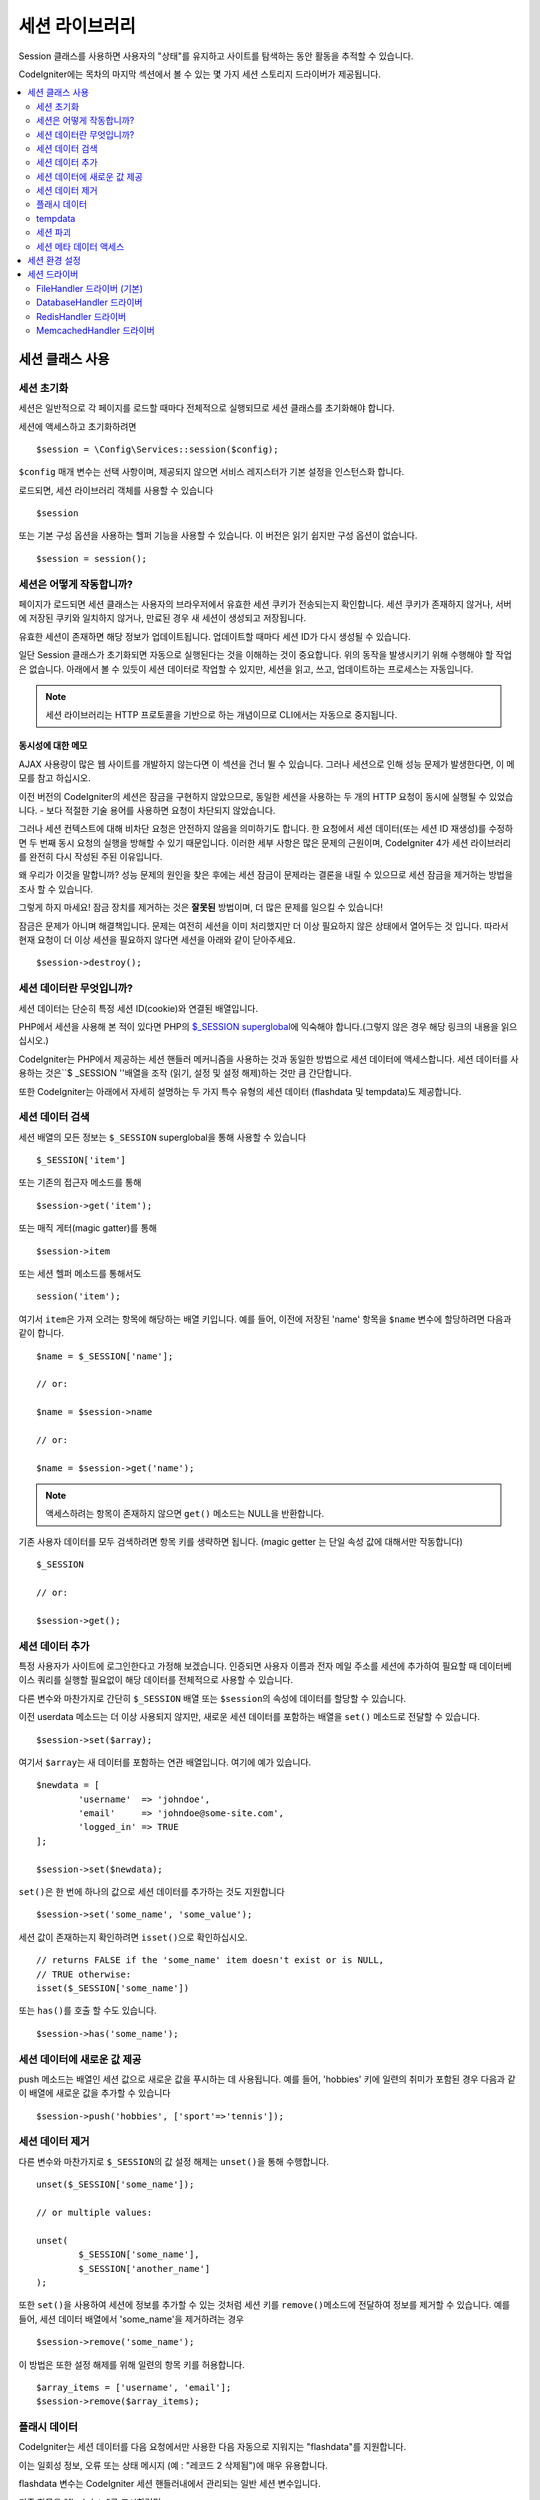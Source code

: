 ###################
세션 라이브러리
###################

Session 클래스를 사용하면 사용자의 "상태"를 유지하고 사이트를 탐색하는 동안 활동을 추적할 수 있습니다.

CodeIgniter에는 목차의 마지막 섹션에서 볼 수 있는 몇 가지 세션 스토리지 드라이버가 제공됩니다.

.. contents::
    :local:
    :depth: 2

.. raw:: html

  <div class="custom-index container"></div>

세션 클래스 사용
*******************

세션 초기화
=================

세션은 일반적으로 각 페이지를 로드할 때마다 전체적으로 실행되므로 세션 클래스를 초기화해야 합니다.

세션에 액세스하고 초기화하려면

::

	$session = \Config\Services::session($config);

``$config`` 매개 변수는 선택 사항이며, 제공되지 않으면 서비스 레지스터가 기본 설정을 인스턴스화 합니다.

로드되면, 세션 라이브러리 객체를 사용할 수 있습니다

::

	$session

또는 기본 구성 옵션을 사용하는 헬퍼 기능을 사용할 수 있습니다.
이 버전은 읽기 쉽지만 구성 옵션이 없습니다.

::

	$session = session();

세션은 어떻게 작동합니까?
=============================

페이지가 로드되면 세션 클래스는 사용자의 브라우저에서 유효한 세션 쿠키가 전송되는지 확인합니다.
세션 쿠키가 존재하지 않거나, 서버에 저장된 쿠키와 일치하지 않거나, 만료된 경우 새 세션이 생성되고 저장됩니다.

유효한 세션이 존재하면 해당 정보가 업데이트됩니다. 
업데이트할 때마다 세션 ID가 다시 생성될 수 있습니다.

일단 Session 클래스가 초기화되면 자동으로 실행된다는 것을 이해하는 것이 중요합니다.
위의 동작을 발생시키기 위해 수행해야 할 작업은 없습니다.
아래에서 볼 수 있듯이 세션 데이터로 작업할 수 있지만, 세션을 읽고, 쓰고, 업데이트하는 프로세스는 자동입니다.

.. note:: 세션 라이브러리는 HTTP 프로토콜을 기반으로 하는 개념이므로 CLI에서는 자동으로 중지됩니다.

동시성에 대한 메모
------------------------

AJAX 사용량이 많은 웹 사이트를 개발하지 않는다면 이 섹션을 건너 뛸 수 있습니다.
그러나 세션으로 인해 성능 문제가 발생한다면, 이 메모를 참고 하십시오.

이전 버전의 CodeIgniter의 세션은 잠금을 구현하지 않았으므로, 동일한 세션을 사용하는 두 개의 HTTP 요청이 동시에 실행될 수 있었습니다. - 보다 적절한 기술 용어를 사용하면 요청이 차단되지 않았습니다.

그러나 세션 컨텍스트에 대해 비차단 요청은 안전하지 않음을 의미하기도 합니다. 
한 요청에서 세션 데이터(또는 세션 ID 재생성)를 수정하면 두 번째 동시 요청의 실행을 방해할 수 있기 때문입니다. 
이러한 세부 사항은 많은 문제의 근원이며, CodeIgniter 4가 세션 라이브러리를 완전히 다시 작성된 주된 이유입니다.

왜 우리가 이것을 말합니까? 
성능 문제의 원인을 찾은 후에는 세션 잠금이 문제라는 결론을 내릴 수 있으므로 세션 잠금을 제거하는 방법을 조사 할 수 있습니다.

그렇게 하지 마세요! 잠금 장치를 제거하는 것은 **잘못된** 방법이며, 더 많은 문제를 일으킬 수 있습니다!

잠금은 문제가 아니며 해결책입니다. 
문제는 여전히 세션을 이미 처리했지만 더 이상 필요하지 않은 상태에서 열어두는 것 입니다.
따라서 현재 요청이 더 이상 세션을 필요하지 않다면 세션을 아래와 같이 닫아주세요.

::

    $session->destroy();

세션 데이터란 무엇입니까?
============================

세션 데이터는 단순히 특정 세션 ID(cookie)와 연결된 배열입니다.

PHP에서 세션을 사용해 본 적이 있다면 PHP의 `$_SESSION superglobal <https://www.php.net/manual/en/reserved.variables.session.php>`_\ 에 익숙해야 합니다.(그렇지 않은 경우 해당 링크의 내용을 읽으십시오.)

CodeIgniter는 PHP에서 제공하는 세션 핸들러 메커니즘을 사용하는 것과 동일한 방법으로 세션 데이터에 액세스합니다.
세션 데이터를 사용하는 것은``$ _SESSION ''배열을 조작 (읽기, 설정 및 설정 해제)하는 것만 큼 간단합니다.

또한 CodeIgniter는 아래에서 자세히 설명하는 두 가지 특수 유형의 세션 데이터 (flashdata 및 tempdata)도 제공합니다.

세션 데이터 검색
=======================

세션 배열의 모든 정보는 ``$_SESSION`` superglobal을 통해 사용할 수 있습니다

::

	$_SESSION['item']

또는 기존의 접근자 메소드를 통해

::

	$session->get('item');

또는 매직 게터(magic gatter)를 통해

::

	$session->item

또는 세션 헬퍼 메소드를 통해서도

::

	session('item');

여기서 ``item``\ 은 가져 오려는 항목에 해당하는 배열 키입니다.
예를 들어, 이전에 저장된 'name' 항목을 ``$name`` 변수에 할당하려면 다음과 같이 합니다.

::

	$name = $_SESSION['name'];

	// or:

	$name = $session->name

	// or:

	$name = $session->get('name');

.. note:: 액세스하려는 항목이 존재하지 않으면 ``get()`` 메소드는 NULL을 반환합니다.

기존 사용자 데이터를 모두 검색하려면 항목 키를 생략하면 됩니다. (magic getter 는 단일 속성 값에 대해서만 작동합니다)

::

	$_SESSION

	// or:

	$session->get();

세션 데이터 추가
===================

특정 사용자가 사이트에 로그인한다고 가정해 보겠습니다. 
인증되면 사용자 이름과 전자 메일 주소를 세션에 추가하여 필요할 때 데이터베이스 쿼리를 실행할 필요없이 해당 데이터를 전체적으로 사용할 수 있습니다.

다른 변수와 마찬가지로 간단히 ``$_SESSION`` 배열 또는 ``$session``\ 의 속성에 데이터를 할당할 수 있습니다.

이전 userdata 메소드는 더 이상 사용되지 않지만, 새로운 세션 데이터를 포함하는 배열을 ``set()`` 메소드로 전달할 수 있습니다.

::

	$session->set($array);

여기서 ``$array``\ 는 새 데이터를 포함하는 연관 배열입니다.
여기에 예가 있습니다.

::

	$newdata = [
		'username'  => 'johndoe',
		'email'     => 'johndoe@some-site.com',
		'logged_in' => TRUE
	];

	$session->set($newdata);

``set()``\ 은 한 번에 하나의 값으로 세션 데이터를 추가하는 것도 지원합니다

::

	$session->set('some_name', 'some_value');

세션 값이 존재하는지 확인하려면 ``isset()``\ 으로 확인하십시오.

::

	// returns FALSE if the 'some_name' item doesn't exist or is NULL,
	// TRUE otherwise:
	isset($_SESSION['some_name'])

또는 ``has()``\ 를 호출 할 수도 있습니다.

::

	$session->has('some_name');

세션 데이터에 새로운 값 제공
=================================

push 메소드는 배열인 세션 값으로 새로운 값을 푸시하는 데 사용됩니다.
예를 들어, 'hobbies' 키에 일련의 취미가 포함된 경우 다음과 같이 배열에 새로운 값을 추가할 수 있습니다

::

$session->push('hobbies', ['sport'=>'tennis']);

세션 데이터 제거
=====================

다른 변수와 마찬가지로 ``$_SESSION``\ 의 값 설정 해제는 ``unset()``\ 을 통해 수행합니다.

::

	unset($_SESSION['some_name']);

	// or multiple values:

	unset(
		$_SESSION['some_name'],
		$_SESSION['another_name']
	);

또한 ``set()``\ 을 사용하여 세션에 정보를 추가할 수 있는 것처럼 세션 키를 ``remove()``\ 메소드에 전달하여 정보를 제거할 수 있습니다.
예를 들어, 세션 데이터 배열에서 'some_name'\ 을 제거하려는 경우

::

	$session->remove('some_name');

이 방법은 또한 설정 해제를 위해 일련의 항목 키를 허용합니다.

::

	$array_items = ['username', 'email'];
	$session->remove($array_items);

플래시 데이터
=================

CodeIgniter는 세션 데이터를 다음 요청에서만 사용한 다음 자동으로 지워지는 "flashdata"\ 를 지원합니다.

이는 일회성 정보, 오류 또는 상태 메시지 (예 : "레코드 2 삭제됨")에 매우 유용합니다.

flashdata 변수는 CodeIgniter 세션 핸들러내에서 관리되는 일반 세션 변수입니다.

기존 항목을 "flashdata"로 표시하려면

::

	$session->markAsFlashdata('item');

여러 항목을 플래시 데이터로 표시하려면 키를 배열로 전달하면됩니다.

::

	$session->markAsFlashdata(['item', 'item2']);

플래시 데이터를 추가하려면

::

	$_SESSION['item'] = 'value';
	$session->markAsFlashdata('item');

또는 ``setFlashdata()`` 메소드를 사용하여

::

	$session->setFlashdata('item', 'value');

``set()``\ 과 같은 방식으로 ``setFlashdata()``\ 에 배열을 전달할 수도 있습니다.

플래시 데이터 변수를 읽는 것은 ``$_SESSION``\ 을 통해 일반 세션 데이터를 읽는 것과 같습니다.

::

	$_SESSION['item']

.. important:: ``get()`` 메소드는 키로 단일 항목을 검색할 때 플래시 데이터 항목을 반환합니다. 그러나 세션에서 모든 사용자 데이터를 가져올 때 플래시 데이터를 반환하지 않습니다.

``getFlashdata()`` 메소드를 사용하면 "flashdata"\ 의 값만 가져올 수 있습니다

::

	$session->getFlashdata('item');

모든 플래시 데이터가 있는 배열을 얻으려면 키 매개 변수를 생략하십시오.

::

	$session->getFlashdata();

.. note:: ``getFlashdata()`` 메소드는 항목을 찾을 수 없는 경우 NULL을 리턴합니다.

추가 요청을 통해 플래시 데이터 변수를 유지해야 하는 경우 ``keepFlashdata()`` 메소드를 사용하여 이를 수행 할 수 있습니다.
단일 항목 또는 플래시 데이터 항목 배열을 전달하여 유지합니다.

::

	$session->keepFlashdata('item');
	$session->keepFlashdata(['item1', 'item2', 'item3']);

tempdata
===============

CodeIgniter는 특정 만료 시간을 가지는 세션 데이터 "tempdata"도 지원합니다. 
값이 만료되거나, 세션이 만료되거나, 삭제되면 값이 자동으로 제거됩니다.

flashdata와 마찬가지로 tempdata 변수는 CodeIgniter 세션 처리기에 의해 내부적으로 관리됩니다.

기존 항목을 "tempdata"로 전환하려면 해당 키와 만료 시간 (초)을 ``markAsTempdata()`` 메소드에 전달하면 됩니다.

::

	// 'item' will be erased after 300 seconds
	$session->markAsTempdata('item', 300);

모두 동일한 만료 시간을 원하는지 여부에 따라 두 가지 방법으로 여러 항목을 tempdata로 표시할 수 있습니다.

::

	// Both 'item' and 'item2' will expire after 300 seconds
	$session->markAsTempdata(['item', 'item2'], 300);

	// 'item' will be erased after 300 seconds, while 'item2'
	// will do so after only 240 seconds
	$session->markAsTempdata([
		'item'	=> 300,
		'item2'	=> 240
	]);

tempdata를 추가하려면

::

	$_SESSION['item'] = 'value';
	$session->markAsTempdata('item', 300); // Expire in 5 minutes

또는 ``setTempdata()`` 메소드를 사용하여

::

	$session->setTempdata('item', 'value', 300);

``set_tempdata()``\ 에 배열을 전달할 수 있습니다.
::

	$tempdata = ['newuser' => TRUE, 'message' => 'Thanks for joining!'];
	$session->setTempdata($tempdata, NULL, $expire);

.. note:: 만료를 생략하거나 0으로 설정하면 기본 활성 시간 값인 300 초(5 분)가 사용됩니다.

tempdata 변수를 읽으려면 ``$_SESSION`` 슈퍼 전역 배열을 통해 액세스할 수 있습니다

::

	$_SESSION['item']

.. important:: The ``get()`` method WILL return tempdata items when retrieving a single item by key. It will not return tempdata when grabbing all userdata from the session, however.

Or if you want to be sure that you're reading "tempdata" (and not any other kind), you can also use the ``getTempdata()`` method
``get()`` 메소드는 키로 단일 항목을 검색할 때 tempdata 항목을 반환합니다. 
그러나 세션에서 모든 사용자 데이터를 가져 오면 tempdata를 반환하지 않습니다.

``getTempdata()`` 메소드를 사용하여 "tempdata"\ 의 값만 가져올수 있습니다

::

	$session->getTempdata('item');

물론 기존의 모든 tempdata를 검색하려는 경우

::

	$session->getTempdata();

.. note:: ``getTempdata()`` 메소드는 항목을 찾을 수 없는 경우 NULL을 리턴합니다.

만료되기 전에 tempdata 값을 제거해야 하는 경우 ``$_SESSION`` 배열에서 직접 설정을 해제 할 수 있습니다.

::

	unset($_SESSION['item']);

그러나 이 특정 항목을 tempdata로 만드는 마커를 제거하지는 않으므로 (다음 HTTP 요청에서 무효화 됨) 동일한 요청에서 동일한 키를 재사용하려는 경우 ``removeTempdata()`` 메소드를 호출합니다.

::

	$session->removeTempdata('item');

세션 파괴
====================

현재 세션을 지우려면 (예 : 로그 아웃 중) PHP의 `session_destroy() <https://www.php.net/session_destroy>`_ 함수 또는 라이브러리의 ``destroy()`` 메소드를 사용하면됩니다.
둘 다 정확히 같은 방식으로 작동합니다.

::

	session_destroy();

	// or

	$session->destroy();

.. note:: 동일한 요청 중에 수행한 마지막 세션 관련 작업이어야 합니다. 모든 세션 데이터 (플래시 데이터 및 tmpdata 포함)는 영구적으로 삭제되며 세션을 삭제한 후 동일한 요청 중에 기능을 사용할 수 없습니다.

``stop()`` 메소드를 사용하여 이전 session_id와 모든 데이터를 삭제하고, 세션 ID가 포함된 쿠키를 삭제하여 세션을 완전히 종료할 수 있습니다

::

    $session->stop();

세션 메타 데이터 액세스
==========================

이전 CodeIgniter 버전에서 세션 데이터 배열에 4개의 항목이 포함되었습니다: 'session_id', 'ip_address', 'user_agent', 'last_activity'.

이 항목들은 세션의 작동 방식에 대한 세부 사항을 위한 것이지만 이제는 새로운 구현에 더 이상 필요하지 않습니다.
그러나 어플리케이션이 이러한 값에 의존한다면, 다음과 같은 방법으로 액세스할 수 있습니다.

  - session_id: ``session_id()``
  - ip_address: ``$_SERVER['REMOTE_ADDR']``
  - user_agent: ``$_SERVER['HTTP_USER_AGENT']`` (unused by sessions)
  - last_activity: Depends on the storage, no straightforward way. Sorry!

세션 환경 설정
***********************

CodeIgniter는 일반적으로 모든 것을 즉시 사용할 수 있도록 합니다.
그러나 세션은 모든 응용 프로그램에서 매우 민감한 구성 요소이므로 신중하게 구성해야합니다. 
시간을내어 모든 옵션과 그 효과를 고려하십시오.

**app/Config/App.php** 파일에서 다음 세션 관련 환경 설정을 찾을 수 있습니다.

============================== ============================================ ================================================ ============================================================================================
Preference                     Default                                      Options                                          Description
============================== ============================================ ================================================ ============================================================================================
**sessionDriver**              CodeIgniter\\Session\\Handlers\\FileHandler  CodeIgniter\\Session\\Handlers\\FileHandler      사용할 세션 스토리지 드라이버
                                                                            CodeIgniter\\Session\\Handlers\\DatabaseHandler
                                                                            CodeIgniter\\Session\\Handlers\\MemcachedHandler
                                                                            CodeIgniter\\Session\\Handlers\\RedisHandler
                                                                            CodeIgniter\\Session\\Handlers\\ArrayHandler
**sessionCookieName**          ci_session                                   [A-Za-z\_-] characters only                      세션 쿠키에 사용되는 이름
**sessionExpiration**          7200 (2 hours)                               Time in seconds (integer)                        세션이 지속되기를 원하는 시간 (초), 
                                                                                                                             만료되지 않는 세션을 원할 경우 (브라우저가 닫힐 때까지) 값을 0으로 설정하십시오.
**sessionSavePath**            NULL                                         None                                             사용중인 드라이버에 따라 저장 위치를 지정
**sessionMatchIP**             FALSE                                        TRUE/FALSE (boolean)                             세션 쿠키를 읽을 때 사용자의 IP 주소를 확인할지 여부,
                                                                                                                             일부 ISP는 동적으로 IP를 변경하므로 만료되지 않는 세션을 원할 경우 FALSE로 설정합십시오.
**sessionTimeToUpdate**        300                                          Time in seconds (integer)                        이 옵션은 세션 클래스가 자신을 재생성하고 새 세션 ID를 작성하는 빈도를 제어합니다. 
                                                                                                                             0 으로 설정하면 세션 ID 재생성이 비활성화됩니다.
**sessionRegenerateDestroy**   FALSE                                        TRUE/FALSE (boolean)                             세션 ID를 자동 재생성 할 때 이전 세션 ID와 연관된 세션 데이터를 삭제할지 여부,
                                                                                                                             FALSE로 설정하면 나중에 가비지 콜렉터가 데이터를 삭제합니다.
============================== ============================================ ================================================ ============================================================================================

.. note:: 세션 라이브러리는 PHP의 세션 관련 INI 설정과 위의 항목 중 하나라도 구성되지 않은 경우, 최후의 수단으로 'sess_expire_on_close'\ 와 같은 레거시 CI 설정을 가져 오려고 시도합니다.
	그러나 예기치 않은 결과가 발생하거나 나중에 변경될 수 있으므로 이 방법에 의존해서는 안됩니다. 모든 것을 올바르게 구성하십시오.

위의 값 외에도 쿠키 및 기본 드라이버는 :doc:`IncomingRequest </incoming/incomingrequest>`\ 와 :doc:`Security <security>` 클래스에서 공유하는 다음 구성 값을 적용합니다.

==================== =============== ===========================================================================
Preference           Default         Description
==================== =============== ===========================================================================
**cookieDomain**     ''              세션 적용 도메인
**cookiePath**       /               세션 적용 가능 경로
**cookieSecure**     FALSE           암호화된 (HTTPS) 연결에서만 세션 쿠키를 작성할 지 여부
**cookieSameSite**   Lax             세션 쿠키에 대한 SameSite 설정
==================== =============== ===========================================================================

.. note::'cookieHTTPOnly' 설정은 세션에 영향을 미치지 않습니다.
	대신 보안상의 이유로 HttpOnly 매개 변수가 항상 사용되며, 'cookiePrefix'설정은 완전히 무시됩니다.

세션 드라이버
*************************

이미 언급했듯이 세션 라이브러리는 다음 4가지개의 사용할 수 있는 핸들러 또는 스토리지 엔진을 제공합니다.

  - CodeIgniter\\Session\\Handlers\\FileHandler
  - CodeIgniter\\Session\\Handlers\\DatabaseHandler
  - CodeIgniter\\Session\\Handlers\\MemcachedHandler
  - CodeIgniter\\Session\\Handlers\\RedisHandler
  - CodeIgniter\\Session\\Handlers\\ArrayHandler

``FileHandler`` 드라이버는 가장 안전한 선택이며, 모든 곳에서 작동할 것으로 예상되기 때문에 세션이 초기화 될 때 기본적으로 사용됩니다. (모든 환경에는 파일 시스템이 있습니다)

그러나 다른 드라이버는 **app/Config/App.php** 파일의 ``public $sessionDriver``\ 을 통해 선택할 수 있습니다. (원하는 경우)
모든 드라이버는 각기 다른 주의 사항이 있으며, 이를 염두에 두어야합니다. 
따라서 선택하기 전에 반드시 아래 부분을 잘 읽어보십시오.

.. note:: ArrayHandler는 테스트할 때 사용되며, PHP배열에 모든 세션 데이터를 저장하여 데이터가 테스트 이후 유지되는 것을 방지합니다.

FileHandler 드라이버 (기본)
=============================================

'FileHandler' 드라이버는 파일 시스템을 사용하여 세션 데이터를 저장합니다.

PHP의 기본 세션 구현과 똑같이 작동고 안전하다고 말할 수 있지만, 이것이 중요한 세부사항의 경우 기본 세션과 동일한 코드가 아니며 몇 가지 제한 사항과 장점이 있습니다.

좀 더 구체적으로 말하면 session.save_path <https://www.php.net/manual/en/session.configuration.php#ini.session.save-path>_\ 에서 사용되는 PHP의 디렉토리 레벨 및 모드 형식을 지원하지 않습니다. 
안전을 위해 대부분의 옵션이 하드 코딩되어 있으며, ``public $sessionSavePath``\ 는 절대 경로만 지원됩니다.

알아야 할 또 다른 중요한 사항은 공개적으로 읽거나 공유 디렉토리를 사용하여 세션 파일을 저장하지 않도록 하는 것입니다.
선택한 *sessionSavePath* 디렉토리의 내용을 볼 수있는 권한이 *당신에게만* 있는지 확인하십시오.
그렇지 않으면 이를 수행할 수 있는 모든 사람이 현재 세션 ("sessiion fixation" 공격이라고도 함)을 도용할 수 있습니다.

유닉스 계열 운영 체제에서, 이것은 일반적으로 `chmod` 명령을 통해 해당 디렉토리에 대한 0700 모드 권한을 설정함으로써 달성되며, 디렉토리 소유자만 디렉토리에 대한 읽기 및 쓰기 작업을 수행할 수 있습니다.
그러나 스크립트를 실행하는 시스템 사용자는 일반적으로 사용자 자신이 아니라 'www-data'\ 와 같은 것이기 때문에 이러한 권한을 설정하면 어플리케이션이 동작하지 않을수 있으므로 주의하십시오.

환경에 따라 아래와 같은 작업을 수행합니다.

::

	mkdir /<path to your application directory>/Writable/sessions/
	chmod 0700 /<path to your application directory>/Writable/sessions/
	chown www-data /<path to your application directory>/Writable/sessions/

보너스 팁
-------------------

파일 저장 공간이 일반적으로 느리기 때문에 여러분중 일부는 다른 세션 드라이버를 선택하게 될 것입니다. 하지만 이것은 반만 맞습니다.

매우 기본적인 테스트는 아마도 SQL 데이터베이스가 더 빠르다고 생각하도록 속이는 것입니다. 
그러나 99%의 경우 현재 세션이 거의 없는 동안에만 해당됩니다.
세션 수가 많아지고, 서버로드가 증가할수록 (시간이 중요 함) 파일 시스템은 거의 모든 관계형 데이터베이스보다 지속적으로 성능이 뛰어납니다.

또한 성능이 유일한 관심사라면 파일 세션을 `tmpfs <http://eddmann.com/posts/storing-php-sessions-file-caches-in-memory-using-tmpfs/>`_ 에 저장하는 방법도 있습니다. (경고 : 외부 리소스)


DatabaseHandler 드라이버
=============================

'DatabaseHandler' 드라이버는 MySQL 또는 PostgreSQL과 같은 관계형 데이터베이스를 사용하여 세션을 저장합니다. 
이는 개발자가 어플리케이션내에서 세션 데이터에 쉽게 액세스할 수 있기 때문에 많은 사용자에게 인기있는 선택입니다. 
이는 데이터베이스의 다른 테이블 일뿐입니다.

그러나 몇 가지 조건을 충족해야합니다.

   - 영구 연결을 사용할 수 없습니다.
   - *cacheOn* 설정이 활성화된 연결을 사용할 수 없습니다.

'DatabaseHandler' 세션 드라이버를 사용하려면 세션 테이블을 만든 다음 이를 ``$sessionSavePath``\ 의 값으로 설정해야 합니다.
예를 들어 테이블 이름으로 'ci_sessions'을 사용하려면 다음과 같이합니다.

::

	public $sessionDriver   = 'CodeIgniter\Session\Handlers\DatabaseHandler';
	public $sessionSavePath = 'ci_sessions';

물론 데이터베이스 테이블을 생성하십시오 ...

MySQL

::

	CREATE TABLE IF NOT EXISTS `ci_sessions` (
		`id` varchar(128) NOT NULL,
		`ip_address` varchar(45) NOT NULL,
		`timestamp` int(10) unsigned DEFAULT 0 NOT NULL,
		`data` blob NOT NULL,
		KEY `ci_sessions_timestamp` (`timestamp`)
	);

PostgreSQL

::

	CREATE TABLE "ci_sessions" (
		"id" varchar(128) NOT NULL,
		"ip_address" varchar(45) NOT NULL,
		"timestamp" bigint DEFAULT 0 NOT NULL,
		"data" text DEFAULT '' NOT NULL
	);

	CREATE INDEX "ci_sessions_timestamp" ON "ci_sessions" ("timestamp");

또한 *'sessionMatchIP' 설정에 따라 기본 키를 추가*\ 해야 합니다. 
아래 예제는 MySQL과 PostgreSQL 모두에서 작동합니다.

::

	// When sessionMatchIP = TRUE
	ALTER TABLE ci_sessions ADD PRIMARY KEY (id, ip_address);

	// When sessionMatchIP = FALSE
	ALTER TABLE ci_sessions ADD PRIMARY KEY (id);

	// To drop a previously created primary key (use when changing the setting)
	ALTER TABLE ci_sessions DROP PRIMARY KEY;

사용할 데이터베이스 그룹 이름을 **application\Config\App.php** 파일의 ``$sessionDBGroup``\ 에 지정할 수 있습니다.

::

  public $sessionDBGroup = 'groupName';

직접 이 작업을 모두 수행하지 않으려면 cli에서 ``session:migration`` 명령을 사용하여 마이그레이션 파일을 생성하십시오.

::

  > php spark session:migration
  > php spark migrate

이 명령은 코드를 생성할 때 **sessionSavePath**\ 와 **sessionMatchIP** 설정을 고려합니다.

.. important:: 다른 데이터베이스 플랫폼은 잠금 메커니즘에 접근할 수 없기 때문에 MySQL 및 PostgreSQL 데이터베이스만 공식적으로 지원됩니다.
	특히 AJAX를 많이 사용하는 경우 잠금없이 세션을 사용할 경우 문제가 발생할 수 있으므로, 잠금을 지원하지 않는 경우는 지원하지 않습니다.
	성능 문제가 발생한다면 세션 데이터 처리를 완료한 후 ``session_write_close()``\ 를 사용하십시오.

RedisHandler 드라이버
============================

.. note:: Redis의 잠금 메커니즘에 직접 접근할 수 없으므로 ,이 드라이버의 잠금은 최대 300초 동안 유지되는 별도의 값으로 에뮬레이션됩니다.

Redis는 고성능으로 인해 캐싱에 일반적으로 사용되는 스토리지 엔진으로 'RedisHandler' 세션 드라이버를 사용하는 가장 큰 이유입니다.

단점은 관계형 데이터베이스만큼 편재적이지 않으며 시스템에 `phpredis <https://github.com/phpredis/phpredis>`_ PHP 확장이 설치되어 있어야 하며, PHP 번들로 제공되지 않는다는 것입니다.
이미 Redis에 익숙하고 다른 목적으로 사용하는 경우 RedisHandler 드라이버를 사용하고 있을 가능성이 있습니다.

'FileHandler'\ 와 'DatabaseHandler' 드라이버와 마찬가지로 ``$sessionSavePath`` 설정을 통해 세션의 저장 위치를 ​​구성합니다.
'RedisHandler' 형식(format)은 약간 다르며 복잡합니다.
*phpredis* 확장의 README 파일에 잘 설명되므로 링크해 드립니다.

	https://github.com/phpredis/phpredis#php-session-handler

.. warning:: CodeIgniter의 세션 라이브러리는 실제 'redis'\ 의 ``session.save_handler``\ 를 사용하지 않습니다.
	위 링크에서 **오직** 경로 형식(path format)만 참고하십시오.

그러나 대부분의 경우, 간단한 ``host:port``\ 쌍만 있어도 충분합니다

::

	public $sessionDiver    = 'CodeIgniter\Session\Handlers\RedisHandler';
	public $sessionSavePath = 'tcp://localhost:6379';

MemcachedHandler 드라이버
=================================

.. note:: Memcached의 잠금 메커니즘에 직접 접근할 수 없으므로, 이 드라이버의 잠금은 최대 300초 동안 유지되는 별도의 값으로 에뮬레이션됩니다.

'MemcachedHandler' 드라이버는 PHP의 `Memcached <https://www.php.net/memcached>`_ 확장이 PECL과 일부 Linux를 통해 배포되기 때문에 가용성을 제외하고 모든면에서 'RedisHandler' 드라이버와 매우 유사합니다. 
배포판은 설치하기 쉬운 패키지로 제공됩니다.

그 외에도 Redis에 대한 의도적인 편견이 없다면 Memcached에 대해 언급할 점이 별로 다르지 않습니다. 
일반적으로 캐싱에 사용되며 속도로 유명한 인기있는 제품이기도 합니다.

그러나 Memcached가 제공하는 유일한 보증은 Y초 후에 값 X가 만료되도록 설정하면 Y초가 지난후에 삭제된다는 것입니다 (그러나 반드시 그 시간보다 빨리 만료되지는 않습니다).
이것은 매우 드물게 발생하지만 세션이 손실될 수 있으므로 고려해야 합니다.

``$sessionSavePath`` 형식(format)은 ``host:port`` 쌍으로 매우 간단합니다.

::

	public $sessionDriver   = 'CodeIgniter\Session\Handlers\MemcachedHandler';
	public $sessionSavePath = 'localhost:11211';

보너스 팁
--------------

콜론으로 구분된 세 번째 (``: weight``) 값으로 옵션 *weight* 매개 변수를 사용하는 다중 서버 구성도 지원되지만, 신뢰할 수 있는지 테스트하지 않았다는 점에 유의해야 합니다.

(여러 위험을 감수하고) 이 기능을 직접 시험해보고 싶다면 서버의 여러 경로를 쉼표(,)로 구분하여 작성합니다.

::

	// localhost will be given higher priority (5) here,
	// compared to 192.0.2.1 with a weight of 1.
	public $sessionSavePath = 'localhost:11211:5,192.0.2.1:11211:1';
